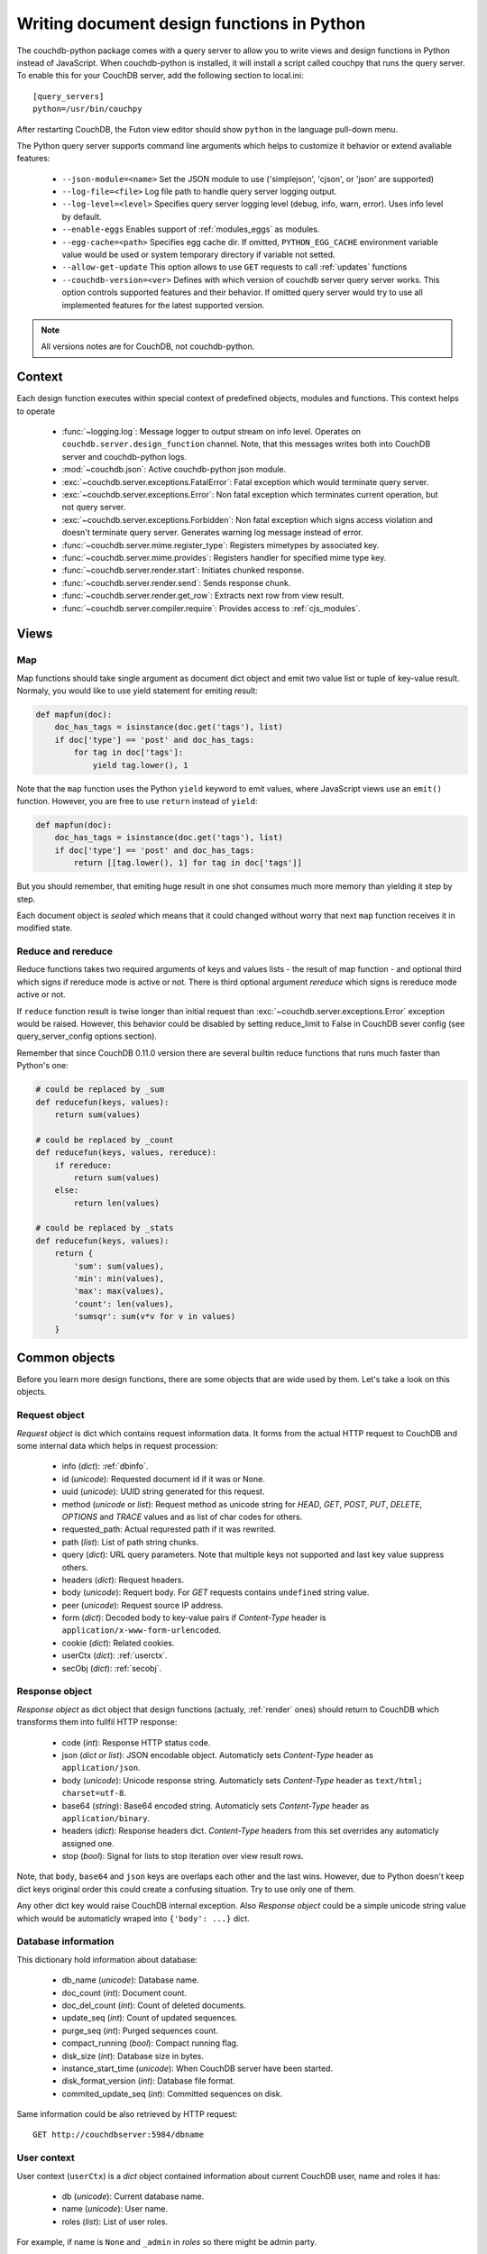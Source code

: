 Writing document design functions in Python
===========================================

The couchdb-python package comes with a query server to allow you to write
views and design functions in Python instead of JavaScript. When couchdb-python
is installed, it will install a script called couchpy that runs the query server.
To enable this for your CouchDB server, add the following section to local.ini::

    [query_servers]
    python=/usr/bin/couchpy

After restarting CouchDB, the Futon view editor should show ``python`` in
the language pull-down menu.

The Python query server supports command line arguments which helps to customize
it behavior or extend avaliable features:

    - ``--json-module=<name>``
      Set the JSON module to use ('simplejson', 'cjson', or 'json' are supported)
    - ``--log-file=<file>``
      Log file path to handle query server logging output.
    - ``--log-level=<level>``
      Specifies query server logging level (debug, info, warn, error).
      Uses info level by default.
    - ``--enable-eggs``
      Enables support of :ref:`modules_eggs` as modules.
    - ``--egg-cache=<path>``
      Specifies egg cache dir. If omitted, ``PYTHON_EGG_CACHE`` environment
      variable value would be used or system temporary directory if variable not
      setted.
    - ``--allow-get-update``
      This option allows to use ``GET`` requests to call :ref:`updates` functions
    - ``--couchdb-version=<ver>``
      Defines with which version of couchdb server query server works. This
      option controls supported features and their behavior. If omitted query
      server would try to use all implemented features for the latest supported
      version.

.. note:: All versions notes are for CouchDB, not couchdb-python.

Context
-----------------------

Each design function executes within special context of predefined objects,
modules and functions. This context helps to operate

    - :func:`~logging.log`: Message logger to output stream on info level.
      Operates on ``couchdb.server.design_function`` channel. Note, that this
      messages writes both into CouchDB server and couchdb-python logs.
    - :mod:`~couchdb.json`: Active couchdb-python json module.
    - :exc:`~couchdb.server.exceptions.FatalError`: Fatal exception which
      would terminate query server.
    - :exc:`~couchdb.server.exceptions.Error`: Non fatal exception which
      terminates current operation, but not query server.
    - :exc:`~couchdb.server.exceptions.Forbidden`: Non fatal exception which
      signs access violation and doesn't terminate query server. Generates
      warning log message instead of error.
    - :func:`~couchdb.server.mime.register_type`: Registers mimetypes by
      associated key.
    - :func:`~couchdb.server.mime.provides`: Registers handler for specified
      mime type key.
    - :func:`~couchdb.server.render.start`: Initiates chunked response.
    - :func:`~couchdb.server.render.send`: Sends response chunk.
    - :func:`~couchdb.server.render.get_row`: Extracts next row from view result.
    - :func:`~couchdb.server.compiler.require`: Provides access to
      :ref:`cjs_modules`.

.. versionchanged:: 0.9.0
    Added :func:`~couchdb.server.mime.provides`
    and :func:`~couchdb.server.mime.register_type` mime functions.
.. versionchanged:: 0.9.0
    Added :func:`~couchdb.server.render.response_with` function.
.. versionchanged:: 0.10.0
    Removed :func:`~couchdb.server.render.response_with` function.
.. versionchanged:: 0.10.0
    Added functions: :func:`~couchdb.server.render.start`,
    :func:`~couchdb.server.render.send`,
    :func:`~couchdb.server.render.get_row`
.. versionchanged:: 0.11.0
    Added :func:`~couchdb.server.compiler.require` function.

Views
-----------------------

.. _map:

Map
^^^^^^^^^^^^^^^^^^^^^^^

Map functions should take single argument as document dict object and emit
two value list or tuple of key-value result. Normaly, you would like to
use yield statement for emiting result:

.. code-block:: python

    def mapfun(doc):
        doc_has_tags = isinstance(doc.get('tags'), list)
        if doc['type'] == 'post' and doc_has_tags:
            for tag in doc['tags']:
                yield tag.lower(), 1

Note that the ``map`` function uses the Python ``yield`` keyword to emit
values, where JavaScript views use an ``emit()`` function. However, you are free
to use ``return`` instead of ``yield``:

.. code-block:: python

    def mapfun(doc):
        doc_has_tags = isinstance(doc.get('tags'), list)
        if doc['type'] == 'post' and doc_has_tags:
            return [[tag.lower(), 1] for tag in doc['tags']]

But you should remember, that emiting huge result in one shot consumes much
more memory than yielding it step by step.

Each document object is `sealed` which means that it could changed without worry
that next ``map`` function receives it in modified state.

Reduce and rereduce
^^^^^^^^^^^^^^^^^^^^^^

Reduce functions takes two required arguments of keys and values lists - the
result of map function - and optional third which signs if rereduce mode is
active or not. There is third optional argument `rereduce` which signs is
rereduce mode active or not.

If ``reduce`` function result is twise longer than initial request than
:exc:`~couchdb.server.exceptions.Error` exception would be raised.
However, this behavior could be disabled by setting reduce_limit to False
in CouchDB sever config (see query_server_config options section).

Remember that since CouchDB 0.11.0 version there are several builtin
reduce functions that runs much faster than Python's one:

.. code-block:: python

    # could be replaced by _sum
    def reducefun(keys, values):
        return sum(values)

    # could be replaced by _count
    def reducefun(keys, values, rereduce):
        if rereduce:
            return sum(values)
        else:
            return len(values)

    # could be replaced by _stats
    def reducefun(keys, values):
        return {
            'sum': sum(values),
            'min': min(values),
            'max': max(values),
            'count': len(values),
            'sumsqr': sum(v*v for v in values)
        }


Common objects
-----------------------

Before you learn more design functions, there are some objects that are wide
used by them. Let's take a look on this objects.

.. _request_object:

Request object
^^^^^^^^^^^^^^^^^^^^^^^

`Request object` is dict which contains request information data. It forms from
the actual HTTP request to CouchDB and some internal data which helps in request
procession:

    - info (`dict`): :ref:`dbinfo`.
    - id (`unicode`): Requested document id if it was or None.
    - uuid (`unicode`): UUID string generated for this request.
    - method (`unicode` or `list`): Request method as unicode string for
      `HEAD`, `GET`, `POST`, `PUT`, `DELETE`, `OPTIONS` and `TRACE` values and
      as list of char codes for others.
    - requested_path: Actual requrested path if it was rewrited.
    - path (`list`): List of path string chunks.
    - query (`dict`): URL query parameters. Note that multiple keys not
      supported and last key value suppress others.
    - headers (`dict`): Request headers.
    - body (`unicode`): Requert body. For `GET` requests contains ``undefined``
      string value.
    - peer (`unicode`): Request source IP address.
    - form (`dict`): Decoded body to key-value pairs if `Content-Type` header
      is ``application/x-www-form-urlencoded``.
    - cookie (`dict`): Related cookies.
    - userCtx (`dict`): :ref:`userctx`.
    - secObj (`dict`): :ref:`secobj`.

.. versionadded:: 0.9.0
.. versionchanged:: 0.10.0 Add ``userCtx`` field.
.. versionchanged:: 0.11.0 Rename ``verb`` field to ``method``.
.. versionchanged:: 0.11.0 Add ``id`` and ``peer`` fields.
.. versionchanged:: 0.11.1 Add ``uuid`` field.
.. versionchanged:: 1.1.0 Add ``requested_path`` and ``secObj`` fields.

.. _response_object:

Response object
^^^^^^^^^^^^^^^^^^^^^^^

`Response object` as dict object that design functions (actualy, :ref:`render`
ones) should return to CouchDB which transforms them into fullfil HTTP response:

    - code (`int`): Response HTTP status code.
    - json (`dict or list`): JSON encodable object. Automaticly sets
      `Content-Type` header as ``application/json``.
    - body (`unicode`): Unicode response string. Automaticly sets `Content-Type`
      header as ``text/html; charset=utf-8``.
    - base64 (`string`): Base64 encoded string. Automaticly sets `Content-Type`
      header as ``application/binary``.
    - headers (`dict`): Response headers dict. `Content-Type` headers from this
      set overrides any automaticly assigned one.
    - stop (`bool`): Signal for lists to stop iteration over view result rows.

Note, that ``body``, ``base64`` and ``json`` keys are overlaps each other and
the last wins. However, due to Python doesn't keep dict keys original order this
could create a confusing situation. Try to use only one of them.

Any other dict key would raise CouchDB internal exception.
Also `Response object` could be a simple unicode string value which would be
automaticly wraped into ``{'body': ...}`` dict.

.. _dbinfo:

Database information
^^^^^^^^^^^^^^^^^^^^^^^

This dictionary hold information about database:

  - db_name (`unicode`): Database name.
  - doc_count (`int`): Document count.
  - doc_del_count (`int`): Count of deleted documents.
  - update_seq (`int`): Count of updated sequences.
  - purge_seq (`int`):  Purged sequences count.
  - compact_running (`bool`): Compact running flag.
  - disk_size (`int`): Database size in bytes.
  - instance_start_time (`unicode`): When CouchDB server have been started.
  - disk_format_version (`int`): Database file format.
  - commited_update_seq (`int`): Committed sequences on disk.

Same information could be also retrieved by HTTP request::

    GET http://couchdbserver:5984/dbname

.. versionchanged:: 0.9.0 
    Added ``db_name``, ``purge_seq``, ``instance_start_time`` fields.
.. versionchanged:: 0.10.0
    Added ``disk_format_version`` field.
.. versionchanged:: 1.0.1
    Added ``commited_update_seq`` field.

.. _userctx:

User context
^^^^^^^^^^^^^^^^^^^^^^^

User context (``userCtx``) is a `dict` object contained information about
current CouchDB user, name and roles it has:

    - db (`unicode`): Current database name.
    - name (`unicode`): User name.
    - roles (`list`): List of user roles.

For example, if name is ``None`` and ``_admin`` in `roles` so there might be
admin party.

This information could be also retrieved by HTTP request::

    GET http://couchdbserver:5984/_session

.. _secobj:

Security object
^^^^^^^^^^^^^^^^^^^^^^^

Security object (``secobj``) is a `dict` holds database security information
about who is admins and who is just readers:

    - admins (`dict`): Information about database admins with keys:
        - names (`list`): List of user names.
        - roles (`list`): List of role names.
    - readers (`dict`): Information about database readers with keys:
        - names (`list`): List of user names.
        - roles (`list`): List of role names.

This information could be also retrieved by HTTP request::

    GET http://couchdbserver:5984/dbname/_security

.. _cjs_modules:

Modules
^^^^^^^^^^^^^^^^^^^^^^^

Modules are the major CouchDB feature since 0.11.0 version which allows to
create modular design functions without needs to duplicate a lot of same
functionality. This is implementation of CommonJS
`Modules <http://wiki.commonjs.org/wiki/Modules/1.1.1>`_ specification by
:func:`~couchdb.server.compiler.require` function which is avaliable for all
:ref:`ddoc` functions.

Example of stored module:

.. code-block:: python

    class Validate(object):
        def __init__(self, newdoc, olddoc, userctx):
            self.newdoc = newdoc
            self.olddoc = olddoc
            self.userctx = userctx

        def is_author():
            return self.doc['author'] == self.userctx['name']

        def is_admin():
            return '_admin' in self.userctx['roles']

        def unchanged(field):
            assert (self.olddoc is not None
                    and self.olddoc[field] == self.newdoc[field])

    exports['init'] = Validate

Each stored modules have access to additional global variables:

    - module (`dict`): Contains information about stored module.
        - id (`unicode`): Module id by which it always could be "required".
        - current (`code`): Module compiled code object.
        - parent (`dict`): Parent frame.
        - exports (`dict`): Exported statements which would be accessable within
          design functions.
    - require (`function`): Require function with relative point started at
      curent module.
    - exports (`dict`): Shortcut to ``module['exports']`` dictionary.

Lets place module above within design document under "lib/validate" path. This
path should be readed as "there is field `lib` in design document that is the
object and has field `validate`". Now this module could be used in next way:

.. code-block:: python

    def validate_doc_update(newdoc, olddoc, userctx):
        init_v = require('lib/validate')['init']
        v = init_v(newdoc, olddoc, userctx)

        if v.is_admin():
            return True

        v.unchanged('author')
        v.unchanged('created_at')
        return True

.. versionadded:: 0.11.0
.. versionchanged:: 1.1.0
    Avaiable for :ref:`map` functions if ``add_lib`` command proceeded.

.. _modules_eggs:

Eggs
^^^^^^^^^^^^^^^^^^^^^^^

As unique feature of Python query server there is support of
`eggs <http://peak.telecommunity.com/DevCenter/PythonEggs>`_ as modules. This
feature could be activated manualy by query server ``--enable-eggs`` command
line argument due to compatibility and security reasons: eggs could contains
a very complex code that could be revised from the first sight.

Such egg-modules should be stored as base64 encoded strings, which could be
successful decoded by :func:`base64.b64decode` function.

For Python 2.4 version `setuptools <http://pypi.python.org/pypi/setuptools>`_
package is the additional requirement.

.. _shows:

Shows
-----------------------

Show functions are used to represent documents in various formats, commonly as
HTML page with nicer formatting.

Show function should return :ref:`response_object` and take two arguments:
    - doc (`dict`): Document object.
    - req (`dict`): :ref:`request_object`.

Basic example of show function could be:

.. code-block:: python

    def show(doc, req):
        return {
            'code': 200,
            'headers': {
                'X-CouchDB-Python': '0.9.0'
            },
            'body': 'Hello, World!'
        }

Also, there is more simple way to return json encoded data:

.. code-block:: python

    def show(doc, req):
        return {
            'json': {
                'id': doc['_id'],
                'rev': doc['_rev'],
                'type': doc['type']
            }
        }

and even files (this one is CouchDB logo):

.. code-block:: python

    def show(doc, req):
        return {
            'headers': {
                'Content-Type' : 'image/png',
            },
            'base64': ''.join([
                'iVBORw0KGgoAAAANSUhEUgAAABAAAAAQCAMAAAAoLQ9TAAAAsV',
                'BMVEUAAAD////////////////////////5ur3rEBn////////////////wDBL/',
                'AADuBAe9EB3IEBz/7+//X1/qBQn2AgP/f3/ilpzsDxfpChDtDhXeCA76AQH/v7',
                '/84eLyWV/uc3bJPEf/Dw/uw8bRWmP1h4zxSlD6YGHuQ0f6g4XyQkXvCA36MDH6',
                'wMH/z8/yAwX64ODeh47BHiv/Ly/20dLQLTj98PDXWmP/Pz//39/wGyJ7Iy9JAA',
                'AADHRSTlMAbw8vf08/bz+Pv19jK/W3AAAAg0lEQVR4Xp3LRQ4DQRBD0QqTm4Y5',
                'zMxw/4OleiJlHeUtv2X6RbNO1Uqj9g0RMCuQO0vBIg4vMFeOpCWIWmDOw82fZx',
                'vaND1c8OG4vrdOqD8YwgpDYDxRgkSm5rwu0nQVBJuMg++pLXZyr5jnc1BaH4GT',
                'LvEliY253nA3pVhQqdPt0f/erJkMGMB8xucAAAAASUVORK5CYII='])
        }

.. versionadded:: 0.9.0

.. seealso::

    CouchDB Wiki:
        `Showing Documents <http://wiki.apache.org/couchdb/Formatting_with_Show_and_List#Showing_Documents>`_

    CouchDB Guide:
        `Show Functions <http://guide.couchdb.org/editions/1/en/show.html>`_

Lists
-----------------------

When ``show`` functions used to customize document presentation, ``list`` ones
are used for same task, but for :ref:``views`` result.

Lists protocol had been heavy changed between CouchDB 0.9.0 and 0.10.0 versions.

For CouchDB 0.9 ``list`` function takes four arguments:
    - head (`dict`): View result information.
    - row (`dict`): View result row.
    - req (`dict`): :ref:`request_object`.
    - row_info (`dict`): Object with information about the iteration state.

and always should return :ref:`response_object`:

.. code-block:: python

    def listfun(head, row, req, info):
        if head is not None:
            return {
                'headers': {
                    'Content-Type': 'text/html'
                }
            }
        elif row is not None:
            return row['value']
        else:
            return ''


Since CouchDB 0.10 ``list`` function takes only two arguments:
    - head (`dict`): View result information.
    - req (`dict`): :ref:`request_object`.

and example above would be next:

.. code-block:: python

    def listfun(head, req):
        start({
            'headers': {
                'Content-Type': 'text/html'
            }
        })
        for row in get_row():
            send(row['value'])

Note, that :func:`~couchdb.server.render.get_row` is a generator, which yields
views rows, not a function as for javascript.

.. versionadded:: 0.9.0
.. versionchanged:: 0.10.0
    Uses new API. See CouchDB documentation for more information.

.. seealso::

    CouchDB Wiki:
        `Listing Views with CouchDB 0.9 <http://wiki.apache.org/couchdb/Formatting_with_Show_and_List#Listing_Views_with_CouchDB_0.9>`_
        `Listing Views with CouchDB 0.10 and later <http://wiki.apache.org/couchdb/Formatting_with_Show_and_List#Listing_Views_with_CouchDB_0.10_and_later>`_
        
    CouchDB Guide:
        `Transforming Views with List Functions <http://guide.couchdb.org/draft/transforming.html>`_

.. _updates:

Updates
-----------------------

``Update`` functions allows to perform document creation or updation operations
with custom complex logic which runs on CouchDB server side. By default, ``GET``
method is not allowed to these functions, but you may remove this behavior by
passing``--allow-get-update`` argument to query server.

``update`` function should take two arguments:
    - doc (`dict`): Document object.
    - req (`dict`): :ref:`request_object`.

Return value should be a two element list of `document` and :ref:`response_object`.

| If the `document` is ``None`` than nothing will be committed to the database.
| If `document` exists, it should already have an `_id` and `_rev` fields setted.
| If `document` doesn't exists it will be created.

.. code-block:: python

    def update(doc, req):
        if not doc:
            if 'id' in req:
                # create new document
                return [{'_id': req['id']}, 'New World']
            # change nothing in database
            return [None, 'Empty World']
        doc['world'] = 'hello'
        doc['edited_by'] = req.get('userCtx')
        # update document in database
        return [doc, 'Hello, World!']

.. versionadded:: 0.10.0

.. seealso::

    CouchDB Wiki:
        `Document Update Handlers <http://wiki.apache.org/couchdb/Document_Update_Handlers>`_

Filters
-----------------------

``filter`` functions wide used with ``_changes`` feed and replications,
extracting only sequences that has matched by function.

``filter`` function takes 2 arguments:
    - doc (`dict`): Document which is proceed by filter.
    - req (`dict`): :ref:`request_object`.

And should return boolean value, where ``True`` means that document have passed
through filter and ``False`` if not.

.. code-block:: python

    def filterfun(doc, req):
        return doc.get('type', '') == 'post'

To make ``filter`` function compatible with old CouchDB servers, third argument
must be setted as optional:

.. code-block:: python

    def filterfun(doc, req, userctx=None):
        if userctx is None:
            userctx = req['userCtx']
        return doc.get('type', '') == 'post' and 'writer' in userctx['role']

.. versionadded:: 0.10.0
.. versionchanged:: 0.11.1 Argument userctx no longer have passed.
    Use ``req['userCtx']`` instead.

.. seealso::

    CouchDB Guide:
      `Guide to filter change notification <http://guide.couchdb.org/draft/notifications.html#filters>`_

    CouchDB Wiki:
      `Filtered replication <http://wiki.apache.org/couchdb/Replication#Filtered_Replication>`_

Validate
-----------------------

To perform validate operations on document saving there is special design
function type called ``validate_doc_update``.

This function should take next four arguments:
    - newdoc (`dict`): Changed document object.
    - olddoc (`dict`): Original document object or None if it is new.
    - userctx (`dict`): :ref:`userctx`
    - secobj (`dict`): :ref:`secobj`

However, since ``secobj`` argument doesn't mentioned in most part of
documentation nor examples it leaved as optional, but with cost of warning
message in logs.

``validate_doc_update`` functions should raise
:exc:`~couchdb.server.exceptions.Forbidden` exception to prevent document
storing within database. Builtin ``AssertionError`` exception works in same way.

Example (for 0.11.1+):

.. code-block:: python

    def validate_post_update(newdoc, olddoc, userctx, secobj):
        # of course you should also check roles
        if userctx['name'] not in secobj['admins']:
            assert newdoc['author'] == userctx['name']
        return True

Another example, more complex and portable:

.. code-block:: python

    def validate_post_update(newdoc, olddoc, userctx, secobj=None):
        if newdoc.get('type') != 'post' or not olddoc:
            return True
        username = userctx['name']
        skip_check_authorship = False
        if secobj is not None:
            skip_check_authorship |= userctx['name'] in secobj['admins']['names']
            skip_check_authorship |= userctx['role'] in secobj['admins']['roles']
        skip_check_authorship |= 'editor' in userctx['roles']
        skip_check_authorship |= '_admin' in userctx['roles']
        if not skip_check_authorship:
            assert newdoc['author'] == username
        return True

Note, that return statement used only for function exiting and it doesn't
controls validate state.

.. versionadded:: 0.9.0
.. versionchanged:: 0.11.1 Added argument ``secobj``.

.. seealso::

    CouchDB Guide:
      `Validation Functions <http://guide.couchdb.org/editions/1/en/validation.html>`_

    CouchDB Wiki:
      `Document Update Validation <http://wiki.apache.org/couchdb/Document_Update_Validation>`_
